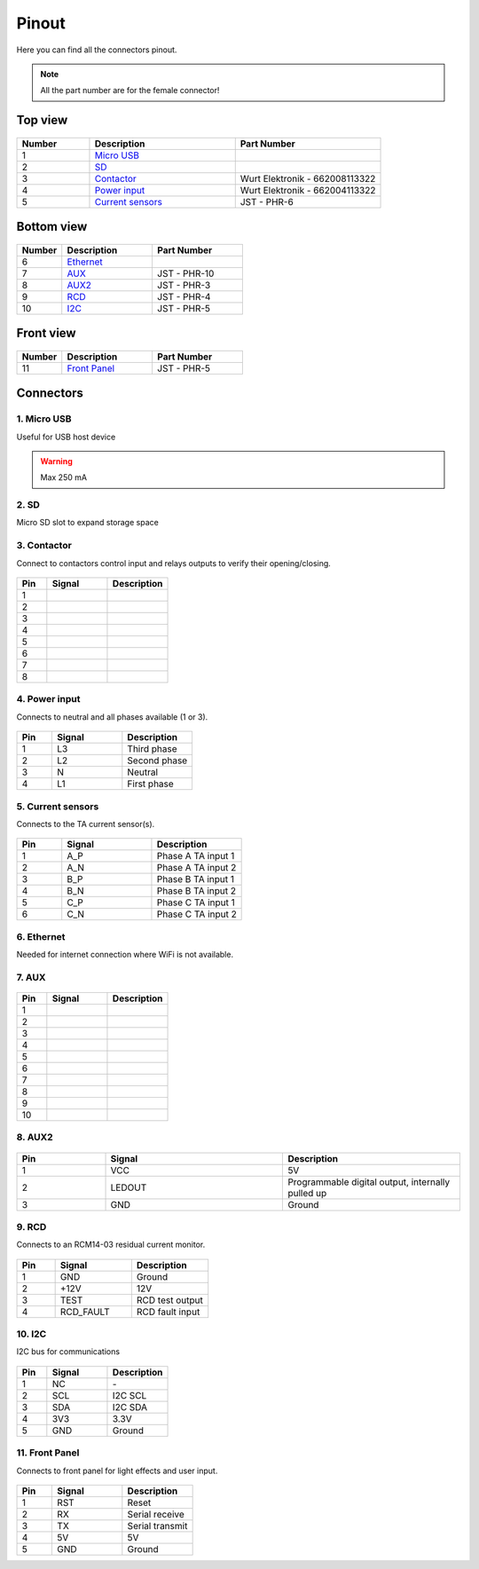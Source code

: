******
Pinout
******

Here you can find all the connectors pinout. 

.. note:: All the part number are for the female connector!

Top view
========

.. figure:: _img/pinout/pinout_top.jpg
   :align: center
   :width: 400px

.. csv-table::
   :widths: 10, 20, 20
   
   **Number**, **Description**, **Part Number**
   1, `Micro USB <1. Micro USB_>`_,
   2, `SD <2. SD_>`_,
   3, `Contactor <3. Contactor_>`_, Wurt Elektronik - 662008113322
   4, `Power input <4. Power input_>`_, Wurt Elektronik - 662004113322
   5, `Current sensors <5. Current sensors_>`_, JST - PHR-6

Bottom view
===========

.. figure:: _img/pinout/pinout_bottom.png
   :align: center   
   :width: 400px

.. csv-table::
   :widths: 10, 20, 20
   
   **Number**, **Description**, **Part Number**
   6, `Ethernet <6. Ethernet_>`_, 
   7, `AUX <7. AUX_>`_, JST - PHR-10
   8, `AUX2 <8. AUX2_>`_, JST - PHR-3
   9, `RCD <9. RCD_>`_, JST - PHR-4
   10, `I2C <10. I2C_>`_, JST - PHR-5

Front view
==========

.. figure:: _img/pinout/pinout_front.png
   :align: center   
   :width: 400px

.. csv-table::
   :widths: 10, 20, 20
   
   **Number**, **Description**, **Part Number**
   11, `Front Panel <11. Front Panel_>`_, JST - PHR-5

Connectors
==========

1. Micro USB
------------
Useful for USB host device

.. warning:: Max 250 mA


2. SD
-----
Micro SD slot to expand storage space 

3. Contactor
------------

Connect to contactors control input and relays outputs to verify their opening/closing.

.. figure:: _img/pinout/contactor_connector.jpg
    :align: center
    :height: 150px

.. csv-table::
   :widths: 10, 20, 20
   
   **Pin**, **Signal**, **Description**
   1,
   2,
   3,
   4,
   5,
   6,
   7,
   8,

4. Power input
--------------

Connects to neutral and all phases available (1 or 3).

.. figure:: _img/pinout/pwr_connector.jpg
    :align: center
    :height: 150px

.. csv-table::
   :widths: 10, 20, 20
   
   **Pin**, **Signal**, **Description**
   1, L3, Third phase
   2, L2, Second phase
   3, N, Neutral
   4, L1, First phase

5. Current sensors
------------------

Connects to the TA current sensor(s).

.. figure:: _img/pinout/curr_sensor_connector.png
    :align: center
    :height: 150px

.. csv-table::
   :widths: 10, 20, 20
   
   **Pin**, **Signal**, **Description**
   1, A_P, Phase A TA input 1
   2, A_N, Phase A TA input 2
   3, B_P, Phase B TA input 1
   4, B_N, Phase B TA input 2
   5, C_P, Phase C TA input 1
   6, C_N, Phase C TA input 2

6. Ethernet
-----------

Needed for internet connection where WiFi is not available.

7. AUX
------

.. figure:: _img/pinout/aux_connector.png
    :align: center
    :height: 150px

.. csv-table::
   :widths: 10, 20, 20
   
   **Pin**, **Signal**, **Description**
   1,
   2,
   3,
   4,
   5,
   6,
   7,
   8,
   9,
   10,

8. AUX2
-------

.. figure:: _img/pinout/aux2_connector.png
    :align: center
    :height: 150px

.. csv-table::
   :widths: 10, 20, 20
   
   **Pin**, **Signal**, **Description**
   1, VCC, 5V
   2, LEDOUT, "Programmable digital output, internally pulled up" 
   3, GND, Ground

9. RCD
------

Connects to an RCM14-03 residual current monitor.

.. figure:: _img/pinout/rcd_connector.png
    :align: center
    :height: 150px

.. csv-table::
   :widths: 10, 20, 20
   
   **Pin**, **Signal**, **Description**
   1, GND, Ground
   2, +12V, 12V
   3, TEST, RCD test output
   4, RCD_FAULT, RCD fault input

10. I2C
-------

I2C bus for communications

.. figure:: _img/pinout/5x1_connector.png
    :align: center
    :height: 150px

.. csv-table::
   :widths: 10, 20, 20
   
   **Pin**, **Signal**, **Description**
   1, NC, "\-"
   2, SCL, I2C SCL
   3, SDA, I2C SDA
   4, 3V3, "3.3V"
   5, GND, Ground

11. Front Panel
---------------

Connects to front panel for light effects and user input.

.. figure:: _img/pinout/5x1_connector.png
    :align: center
    :height: 150px

.. csv-table::
   :widths: 10, 20, 20
   
   **Pin**, **Signal**, **Description**
   1, RST, Reset
   2, RX, Serial receive
   3, TX, Serial transmit
   4, 5V, 5V
   5, GND, Ground
